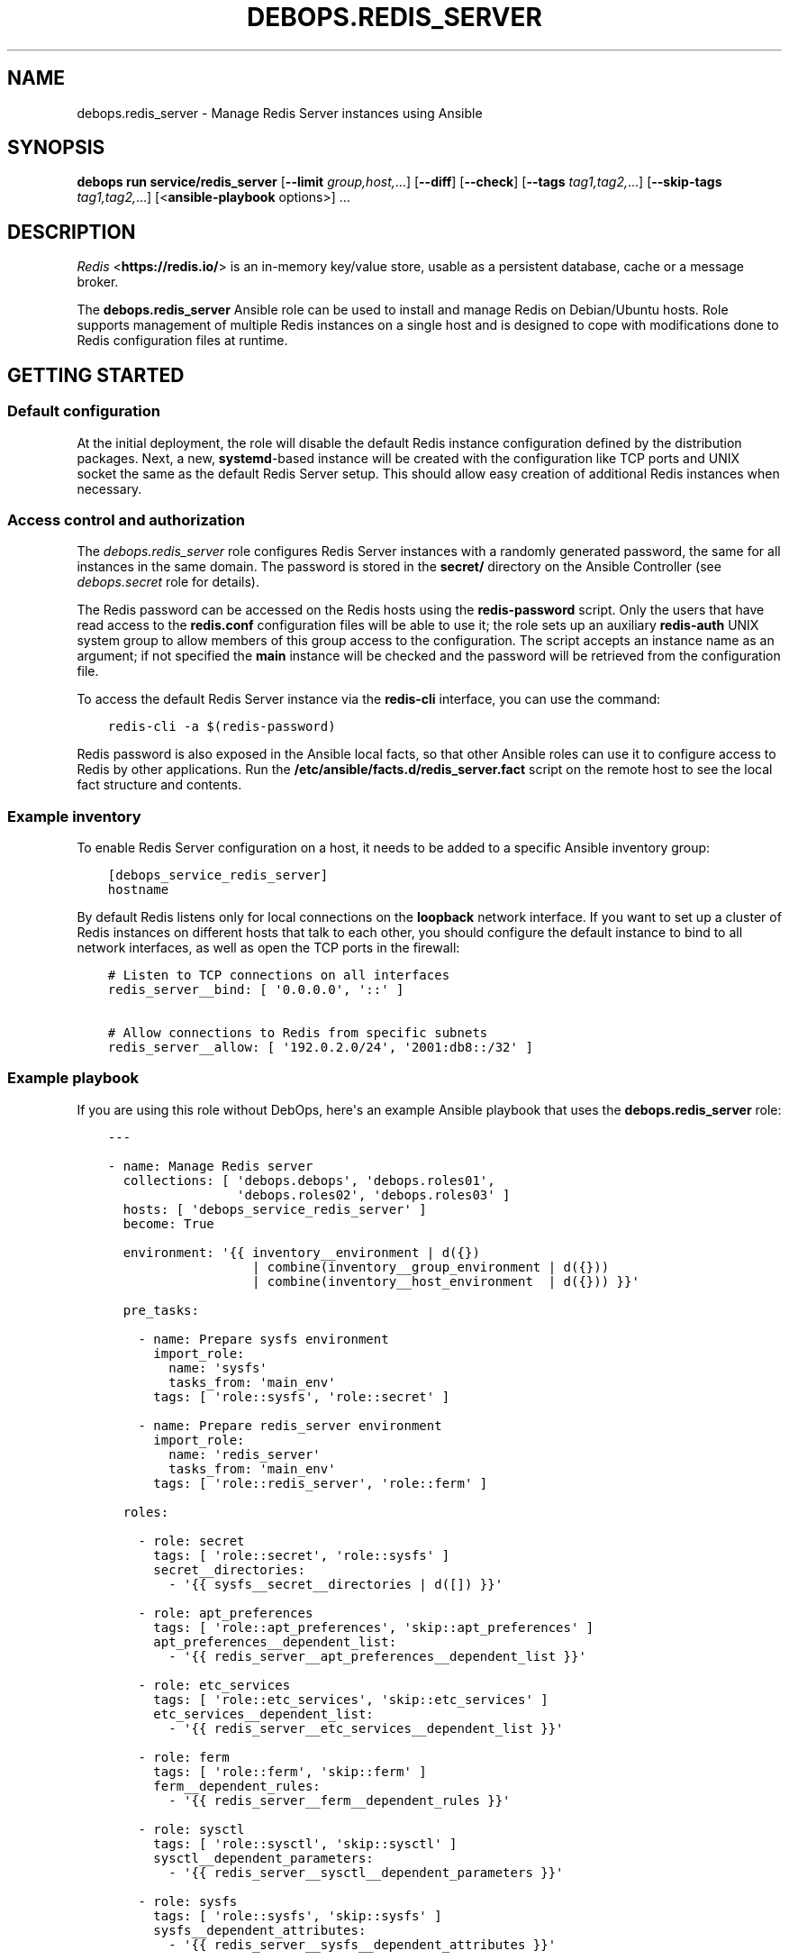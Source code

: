 .\" Man page generated from reStructuredText.
.
.
.nr rst2man-indent-level 0
.
.de1 rstReportMargin
\\$1 \\n[an-margin]
level \\n[rst2man-indent-level]
level margin: \\n[rst2man-indent\\n[rst2man-indent-level]]
-
\\n[rst2man-indent0]
\\n[rst2man-indent1]
\\n[rst2man-indent2]
..
.de1 INDENT
.\" .rstReportMargin pre:
. RS \\$1
. nr rst2man-indent\\n[rst2man-indent-level] \\n[an-margin]
. nr rst2man-indent-level +1
.\" .rstReportMargin post:
..
.de UNINDENT
. RE
.\" indent \\n[an-margin]
.\" old: \\n[rst2man-indent\\n[rst2man-indent-level]]
.nr rst2man-indent-level -1
.\" new: \\n[rst2man-indent\\n[rst2man-indent-level]]
.in \\n[rst2man-indent\\n[rst2man-indent-level]]u
..
.TH "DEBOPS.REDIS_SERVER" "5" "Oct 09, 2025" "v3.0.12" "DebOps"
.SH NAME
debops.redis_server \- Manage Redis Server instances using Ansible
.SH SYNOPSIS
.sp
\fBdebops run service/redis_server\fP [\fB\-\-limit\fP \fIgroup,host,\fP\&...] [\fB\-\-diff\fP] [\fB\-\-check\fP] [\fB\-\-tags\fP \fItag1,tag2,\fP\&...] [\fB\-\-skip\-tags\fP \fItag1,tag2,\fP\&...] [<\fBansible\-playbook\fP options>] ...
.SH DESCRIPTION
.sp
\fI\%Redis\fP <\fBhttps://redis.io/\fP> is an in\-memory key/value store, usable as
a persistent database, cache or a message broker.
.sp
The \fBdebops.redis_server\fP Ansible role can be used to install and manage
Redis on Debian/Ubuntu hosts. Role supports management of multiple Redis
instances on a single host and is designed to cope with modifications done to
Redis configuration files at runtime.
.SH GETTING STARTED
.SS Default configuration
.sp
At the initial deployment, the role will disable the default Redis instance
configuration defined by the distribution packages. Next, a new,
\fBsystemd\fP\-based instance will be created with the configuration like
TCP ports and UNIX socket the same as the default Redis Server setup. This
should allow easy creation of additional Redis instances when necessary.
.SS Access control and authorization
.sp
The \fI\%debops.redis_server\fP role configures Redis Server instances with
a randomly generated password, the same for all instances in the same domain.
The password is stored in the \fBsecret/\fP directory on the Ansible
Controller (see \fI\%debops.secret\fP role for details).
.sp
The Redis password can be accessed on the Redis hosts using the
\fBredis\-password\fP script. Only the users that have read access to the
\fBredis.conf\fP configuration files will be able to use it; the role sets up
an auxiliary \fBredis\-auth\fP UNIX system group to allow members of this group
access to the configuration. The script accepts an instance name as an
argument; if not specified the \fBmain\fP instance will be checked and the
password will be retrieved from the configuration file.
.sp
To access the default Redis Server instance via the \fBredis\-cli\fP
interface, you can use the command:
.INDENT 0.0
.INDENT 3.5
.sp
.nf
.ft C
redis\-cli \-a $(redis\-password)
.ft P
.fi
.UNINDENT
.UNINDENT
.sp
Redis password is also exposed in the Ansible local facts, so that other
Ansible roles can use it to configure access to Redis by other applications.
Run the \fB/etc/ansible/facts.d/redis_server.fact\fP script on the remote
host to see the local fact structure and contents.
.SS Example inventory
.sp
To enable Redis Server configuration on a host, it needs to be added to
a specific Ansible inventory group:
.INDENT 0.0
.INDENT 3.5
.sp
.nf
.ft C
[debops_service_redis_server]
hostname
.ft P
.fi
.UNINDENT
.UNINDENT
.sp
By default Redis listens only for local connections on the \fBloopback\fP network
interface. If you want to set up a cluster of Redis instances on different
hosts that talk to each other, you should configure the default instance to
bind to all network interfaces, as well as open the TCP ports in the firewall:
.INDENT 0.0
.INDENT 3.5
.sp
.nf
.ft C
# Listen to TCP connections on all interfaces
redis_server__bind: [ \(aq0.0.0.0\(aq, \(aq::\(aq ]

# Allow connections to Redis from specific subnets
redis_server__allow: [ \(aq192.0.2.0/24\(aq, \(aq2001:db8::/32\(aq ]
.ft P
.fi
.UNINDENT
.UNINDENT
.SS Example playbook
.sp
If you are using this role without DebOps, here\(aqs an example Ansible playbook
that uses the \fBdebops.redis_server\fP role:
.INDENT 0.0
.INDENT 3.5
.sp
.nf
.ft C
\-\-\-

\- name: Manage Redis server
  collections: [ \(aqdebops.debops\(aq, \(aqdebops.roles01\(aq,
                 \(aqdebops.roles02\(aq, \(aqdebops.roles03\(aq ]
  hosts: [ \(aqdebops_service_redis_server\(aq ]
  become: True

  environment: \(aq{{ inventory__environment | d({})
                   | combine(inventory__group_environment | d({}))
                   | combine(inventory__host_environment  | d({})) }}\(aq

  pre_tasks:

    \- name: Prepare sysfs environment
      import_role:
        name: \(aqsysfs\(aq
        tasks_from: \(aqmain_env\(aq
      tags: [ \(aqrole::sysfs\(aq, \(aqrole::secret\(aq ]

    \- name: Prepare redis_server environment
      import_role:
        name: \(aqredis_server\(aq
        tasks_from: \(aqmain_env\(aq
      tags: [ \(aqrole::redis_server\(aq, \(aqrole::ferm\(aq ]

  roles:

    \- role: secret
      tags: [ \(aqrole::secret\(aq, \(aqrole::sysfs\(aq ]
      secret__directories:
        \- \(aq{{ sysfs__secret__directories | d([]) }}\(aq

    \- role: apt_preferences
      tags: [ \(aqrole::apt_preferences\(aq, \(aqskip::apt_preferences\(aq ]
      apt_preferences__dependent_list:
        \- \(aq{{ redis_server__apt_preferences__dependent_list }}\(aq

    \- role: etc_services
      tags: [ \(aqrole::etc_services\(aq, \(aqskip::etc_services\(aq ]
      etc_services__dependent_list:
        \- \(aq{{ redis_server__etc_services__dependent_list }}\(aq

    \- role: ferm
      tags: [ \(aqrole::ferm\(aq, \(aqskip::ferm\(aq ]
      ferm__dependent_rules:
        \- \(aq{{ redis_server__ferm__dependent_rules }}\(aq

    \- role: sysctl
      tags: [ \(aqrole::sysctl\(aq, \(aqskip::sysctl\(aq ]
      sysctl__dependent_parameters:
        \- \(aq{{ redis_server__sysctl__dependent_parameters }}\(aq

    \- role: sysfs
      tags: [ \(aqrole::sysfs\(aq, \(aqskip::sysfs\(aq ]
      sysfs__dependent_attributes:
        \- \(aq{{ redis_server__sysfs__dependent_attributes }}\(aq

    \- role: python
      tags: [ \(aqrole::python\(aq, \(aqskip::python\(aq, \(aqrole::redis_server\(aq ]
      python__dependent_packages3:
        \- \(aq{{ redis_server__python__dependent_packages3 }}\(aq
      python__dependent_packages2:
        \- \(aq{{ redis_server__python__dependent_packages2 }}\(aq

    \- role: redis_server
      tags: [ \(aqrole::redis_server\(aq, \(aqskip::redis_server\(aq ]

.ft P
.fi
.UNINDENT
.UNINDENT
.SS Ansible tags
.sp
You can use Ansible \fB\-\-tags\fP or \fB\-\-skip\-tags\fP parameters to limit what
tasks are performed during Ansible run. This can be used after a host was first
configured to speed up playbook execution, when you are sure that most of the
configuration is already in the desired state.
.sp
Available role tags:
.INDENT 0.0
.TP
.B \fBrole::redis_server\fP
Main role tag, should be used in the playbook to execute all of the role
tasks as well as role dependencies.
.UNINDENT
.SS Other resources
.sp
List of other useful resources related to the \fBdebops.redis_server\fP Ansible
role:
.INDENT 0.0
.IP \(bu 2
Official \fI\%Redis documentation\fP <\fBhttps://redis.io/documentation\fP>
.IP \(bu 2
\fI\%Redis configuration file format\fP <\fBhttps://redis.io/topics/config\fP>
.UNINDENT
.SH REDIS SERVER CONFIGURATION PIPELINE
.sp
The default Redis Server installation in Debian Jessie and Debian Stretch
supports only 1 instance of Redis per host. The packages in Debian Buster and
the \fBstretch\-backports\fP repository support multiple instances by using
a single \fB/etc/redis/redis\-<instance>.conf\fP configuration file per
a \fBsystemd\fP instance. However, due to the Redis modifying its own
configuration file on the fly, using a single \fBredis.conf\fP configuration
file does not work well with an Ansible\-based approach to configuration.
.sp
The solution to this problem implemented in \fI\%debops.redis_server\fP role is
usage of a separate \fB/etc/redis/<instance>/\fP directory for each Redis
Server instance. This allows usage of multiple configuration files and even
scripts for each Redis Server instance, with configuration applied dynamically
at runtime. The \fBredis.conf\fP configuration file is not touched directly
by Ansible, apart from ensuring that additional configuration file with
Ansible\-generated parameters is included at the end. This ensures
idempotency and allows Ansible and Redis to work together.
.SS Configuration variables
.sp
The \fI\%debops.redis_server\fP Ansible role exposes a set of default variables
that can be used to define and modify Redis configuration per instance.
Configuration defined in each one is merged together in the
\fI\%redis_server__combined_configuration\fP using a special filter plugin.
Multiple configuration entries defined in the format of the
\fI\%redis_server__configuration\fP parameters are merged together,
therefore there\(aqs no need to copy everything to the Ansible inventory.
.sp
The variables are merged in the following order:
.INDENT 0.0
.IP \(bu 2
the \fI\%redis_server__default_base_options\fP and the
\fI\%redis_server__base_options\fP hold the default parameters applied to
all of the Redis Server instances on a particular host. These variables can
be used to override options applied to all instances when needed.
.IP \(bu 2
the \fI\%redis_server__default_instances\fP and the all/group/host variant of
the same variable are used to generate configuration for each instance, which
is then put in the configuration pipeline via the
\fI\%redis_server__default_configuration\fP variable. Each instance will
include the base options defined for all instances, and per\-instance
configuration like port, UNIX socket path, optional \fBsystemd\fP
overrides, etc.
.IP \(bu 2
the \fI\%redis_server__default_configuration\fP and the all/group/host
variants include the actual configuration used by the role to generate the
Redis Server configuration files, \fBsystemd\fP service configuration.
The variables are joined together in the
\fI\%redis_server__combined_configuration\fP variable which is used in
various role tasks and templates. These variables can be used to override
per\-instance configuration if needed.
.UNINDENT
.SS Configuration file structure
.sp
The generated configuration file structure contains the following files:
.INDENT 0.0
.INDENT 3.5
.sp
.nf
.ft C
/etc/redis
├── main/
│\ \  ├── ansible\-redis\-dynamic.conf*
│\ \  ├── ansible\-redis\-static.conf
│\ \  └── redis.conf
├── second/
│\ \  ├── ansible\-redis\-dynamic.conf*
│\ \  ├── ansible\-redis\-static.conf
│\ \  └── redis.conf
├── third/
│\ \  ├── ansible\-redis\-dynamic.conf*
│\ \  ├── ansible\-redis\-static.conf
│\ \  └── redis.conf
└── redis.conf
.ft P
.fi
.UNINDENT
.UNINDENT
.sp
The \fBansible\-redis\-static.conf\fP files contain static configuration
options for each Redis Server instance. If any options there change, a given
instance is restarted.
.sp
The \fBansible\-redis\-dynamic.conf\fP files are Bash scripts which apply Redis
Server configuration dynamically at runtime, using the \fBCONFIG SET\fP commands
via the \fBredis\-cli\fP interface. The \fBCONFIG REWRITE\fP command is then
executed so that Redis can update its own configuration file; this way the
dynamic configuration is preserved between restarts.
.sp
The \fBredis.conf\fP configuration files are copies of the original
\fB/etc/redis/redis.conf\fP configuration file created when each instance is
initialized. The role assumes that Redis modifies these files dynamically and
doesn\(aqt touch them directly, apart from ensuring that an \fBinclude\fP line for
the \fBansible\-redis\-static.conf\fP is present and near the end of the file.
.SH DEFAULT VARIABLE DETAILS
.sp
Some of \fBdebops.redis_server\fP default variables have more extensive configuration
than simple strings or lists, here you can find documentation and examples for
them.
.SS redis_server__instances
.sp
The role can manage multiple Redis Server instances on a single host via the
\fBredis_server__*_instances\fP default variables. Each variable is a list of
YAML dictionaries, each dictionary defines an instance of Redis managed by
\fBsystemd\fP unit template.
.sp
Configuration specified in the instance YAML dictionary is parsed by the role
and used to generate the final configuration which is then used to manage the
Redis instances (see \fI\%Redis Server configuration pipeline\fP).
.sp
Multiple dictionaries with the same \fBname\fP parameter will be merged together;
this can be used to override previously defined instance configuration without
copying everything to the Ansible inventory.
.SS Examples
.sp
Define multiple Redis Server instances:
.INDENT 0.0
.INDENT 3.5
.sp
.nf
.ft C
\-\-\-

# Configure all Redis instances to listen for network connections
redis_server__bind: [ \(aq0.0.0.0\(aq, \(aq::\(aq ]

# Allow connections from specific subnets to all Redis instances
redis_server__allow: [ \(aq192.0.2.0/24\(aq, \(aq2001:db8::/32\(aq ]

# Define minimal parameters for additional Redis Server instances with
# autogenerated configuration
redis_server__instances:

  \- name: \(aqsecond\(aq
    port: \(aq6380\(aq

  \- name: \(aqthird\(aq
    port: \(aq6381\(aq

.ft P
.fi
.UNINDENT
.UNINDENT
.sp
Modify existing instance configuration:
.INDENT 0.0
.INDENT 3.5
.sp
.nf
.ft C
\-\-\-

# Change the default bind of the specific Redis Server instance \(aqmain\(aq to
# listen on all network interfaces and configure it as a slave to another Redis
# server
redis_server__instances:

  \- name: \(aqmain\(aq
    bind: [ \(aq0.0.0.0\(aq, \(aq::\(aq ]
    master_host: \(aqredis.example.org\(aq
    master_port: \(aq6379\(aq

.ft P
.fi
.UNINDENT
.UNINDENT
.SS Syntax
.sp
Each entry can contain specific parameters:
.INDENT 0.0
.TP
.B \fBname\fP
Required. The name of a given Redis instance. This parameter is used as an
anchor for merging of multiple YAML dictionaries that specify Redis instances
together.
.sp
The instance name \fBmain\fP is significant and used in Ansible local fact
script and the password script to denote the \(dqdefault\(dq Redis instance if none
is specified.
.TP
.B \fBport\fP
Required. The TCP port on which a given instance listens for network
connections. Only ports defined in the instance list will be included in the
automatically managed firewall configuration.
.TP
.B \fBstate\fP
Optional. If not specified or \fBpresent\fP, a given Redis instance will be
created or managed by the role. If \fBabsent\fP, a given instance will be
removed by the role. If \fBignore\fP, a given instance entry will not be
included in the configuration.
.TP
.B \fBpidfile\fP
Optional. Absolute path to a PID file of a given Redis instance. If not
specified, the role will generate one based on the instance name.
.TP
.B \fBunixsocket\fP
Optional. Absolute path to an UNIX socket file of a given Redis instance. If
not specified, the role will generate one based on the instance name.
.TP
.B \fBbind\fP
Optional. A string or a YAML list of IP addresses to which a given Redis
instance should bind to to listen for network connections. If not specified,
the instance will bind on the IP addresses specified in the
\fI\%redis_server__bind\fP variable, by default \fBlocalhost\fP\&.
.TP
.B \fBdbfilename\fP
Optional. Name of the Redis database file which will contain the persistent
storage, stored in the \fB/var/lib/redis/\fP directory. If not specified,
the role will generate the name based on the instance name.
.TP
.B \fBlogfile\fP
Optional. Absolute path to a log file of a given Redis instance. If not
specified, the role will generate one based on the instance name.
.TP
.B \fBsyslog_ident\fP
Optional. A short string that identifies a given Redis instance in the syslog
stream. If not specified, the role will generate one based on the instance
name.
.TP
.B \fBrequirepass\fP
Optional. Plaintext password which will be required by Redis to allow certain
operations. If not specified, the value of the
\fI\%redis_server__auth_password\fP will be used automatically.
.TP
.B \fBsystemd_override\fP
Optional. An YAML text block that contains \fBsystemd\fP unit
configuration entries. This can be used to override the configuration of
a Redis instance managed by \fBsystemd\fP\&.
.TP
.B \fBmaster_host\fP and \fBmaster_port\fP
Optional. The FQDN address of the host with the Redis master instance, and
its TCP port. If these parameters are set, a given Redis instance will be
configured as a slave of the specified Redis master on the initial
configuration, but not subsequent ones.
.UNINDENT
.sp
Other configuration options for a given Redis instance should be specified in
the \fBredis_server__*_configuration\fP variables. Some of the instance
parameters like \fBport\fP are used in other parts of the role and should be
overridden only on the list of instances.
.SS redis_server__configuration
.sp
The \fBredis_server__*_configuration\fP variables define the configuration of the
Redis Server instances. A Redis Server instance consists of a set of
configuration files in \fB/etc/redis/<instance>/\fP subdirectory, as well as
\fBsystemd\fP service template configuration.
See \fI\%Redis Server configuration pipeline\fP for more details.
.SS Examples
.sp
Define additional instance configuration:
.INDENT 0.0
.INDENT 3.5
.sp
.nf
.ft C
\-\-\-

# Disable certain Redis commands in a specific Redis Server instance. This
# cannot be done in the instance parameters and needs to be done on the
# configuration level.
redis_server__configuration:

  \- name: \(aqmain\(aq
    options:

      \- appendonly: False

      \- \(aqauto\-aof\-rewrite\-percentage\(aq: 100
      \- \(aqauto\-aof\-rewrite\-min\-size\(aq: \(aq64mb\(aq

      \- name: \(aqrename\-command\(aq
        value:
          \- \(aqFLUSHDB \(dq\(dq\(aq
          \- \(aqFLUSHALL \(dq\(dq\(aq
          \- \(aqKEYS \(dq\(dq\(aq
          \- \(aqCONFIG \(dq\(dq\(aq
          \- \(aqPEXPIRE \(dq\(dq\(aq
          \- \(aqDEL \(dq\(dq\(aq
          \- \(aqCONFIG \(dq\(dq\(aq
          \- \(aqSHUTDOWN \(dq\(dq\(aq
          \- \(aqBGREWRITEAOF \(dq\(dq\(aq
          \- \(aqBGSAVE \(dq\(dq\(aq
          \- \(aqSAVE \(dq\(dq\(aq
          \- \(aqSPOP \(dq\(dq\(aq
          \- \(aqSREM \(dq\(dq\(aq
          \- \(aqRENAME \(dq\(dq\(aq
          \- \(aqDEBUG \(dq\(dq\(aq

.ft P
.fi
.UNINDENT
.UNINDENT
.sp
To replace options which are lists you have to reset them first:
.INDENT 0.0
.INDENT 3.5
.sp
.nf
.ft C
\-\-\-

# Overwrite default snapshotting configuration.
redis_server__configuration:

  \- name: \(aqmain\(aq
    options:

      \- name: \(aqsave\(aq
        value: \(aq\(aq
        dynamic: True

      \- name: \(aqsave\(aq
        value:
          \- \(aq1200 1\(aq
        dynamic: True

.ft P
.fi
.UNINDENT
.UNINDENT
.sp
You can also remove some items from the list:
.INDENT 0.0
.INDENT 3.5
.sp
.nf
.ft C
\-\-\-

# Remove single save command and add another one.
redis_server__configuration:

  \- name: \(aqmain\(aq
    options:

      \- name: \(aqsave\(aq
        value:
          \- \(aq90 1000\(aq
          \- name: \(aq60 10000\(aq
            state: \(aqabsent\(aq
        dynamic: True

.ft P
.fi
.UNINDENT
.UNINDENT
.SS Syntax
.sp
Each variable contains a list of YAML dictionaries, each dictionary defines
a Redis Server instance using specific parameters:
.INDENT 0.0
.TP
.B \fBname\fP
Required. Name of a given Redis Server instance, should be a short
alphanumeric string. This parameter is used as an anchor to merge multiple
instance entries together.
.TP
.B \fBport\fP
Required. The TCP port on which a given instance listens for network
connections.
.TP
.B \fBstate\fP
Optional. If not specified or \fBpresent\fP, a given Redis Server instance will
be created and/or managed on a given host. If \fBabsent\fP, a given Redis
Server instance will be stopped and its configuration will be removed. If
\fBignore\fP, a given configuration entry will be ignored by the role during
the Ansible run; this can be used to conditionally enable or disable instance
options if needed.
.TP
.B \fBrequirepass\fP
Optional. Plaintext password which will be required by Redis to allow certain
operations.
.TP
.B \fBsystemd_override\fP
Optional. An YAML text block that contains \fBsystemd\fP unit
configuration entries. This can be used to override the configuration of
a Redis instance managed by \fBsystemd\fP\&.
.TP
.B \fBmaster_host\fP and \fBmaster_port\fP
Optional. The FQDN address of the host with the Redis master instance, and
its TCP port. If these parameters are set, a given Redis instance will be
configured as a slave of the specified Redis master on the initial
configuration, but not subsequent ones.
.TP
.B \fBoptions\fP
A list of configuration options for the Redis Server instance. The
\fBoptions\fP lists from multiple instance configuration entries are merged
together. Each element of the \fBoptions\fP list is a YAML dictionary with
specific parameters:
.INDENT 7.0
.TP
.B \fBname\fP
Redis Server parameter name. Parameter names containing hyphens should be
quoted to avoid any issues with YAML parsing.
.TP
.B \fBvalue\fP
Redis Server parameter value. It can be a number, a string or a list of
strings. If a list is used, by default the configuration file will contain
multiple parameters with the same name and values specified on separate
lines. you can also use the Python \fBTrue\fP and \fBFalse\fP values to
represent booleans.
.TP
.B \fBstate\fP
Optional. If not specified or \fBpresent\fP, a given parameter will be
present in the generated configuration. If \fBabsent\fP, a given parameter
will be removed from the configuration.
.TP
.B \fBdynamic\fP
Optional, bollean. If \fBTrue\fP, a given parameter will be marked as
a \(dqdynamic\(dq Redis configuration and will not be included in the static
configuration file. Instead, it will be applied dynamically via
a configuration script during deployment.
.TP
.B \fBmultiple\fP
Optional, boolean. If \fBFalse\fP, and the parameter is not dynamic, and it\(aqs
a list, the values will be concatenated into one string, separated by
spaces. This is required by some of the Redis Server configuration options,
for example \fBbind\fP\&.
.UNINDENT
.sp
If the \fBname\fP and \fBvalue\fP parameters are not present, each key of the
YAML dictionary will be interpreted as a separate Redis Server parameter.
This can be used as a shorthand to define Redis Server parameters, but for
more complicated parameters (dynamic, with custom requirements), you should
use the expanded form explained above.
.UNINDENT
.SH AUTHOR
Maciej Delmanowski
.SH COPYRIGHT
2014-2024, Maciej Delmanowski, Nick Janetakis, Robin Schneider and others
.\" Generated by docutils manpage writer.
.
